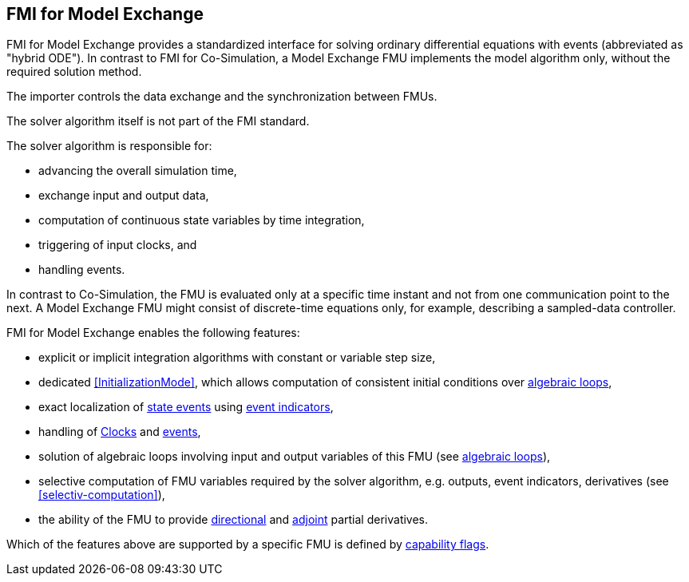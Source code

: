 == FMI for Model Exchange [[fmi-for-model-exchange]]

FMI for Model Exchange provides a standardized interface for solving ordinary differential equations with events (abbreviated as "hybrid ODE").
In contrast to FMI for Co-Simulation, a Model Exchange FMU implements the model algorithm only, without the required solution method.

The importer controls the data exchange and the synchronization between FMUs.

The solver algorithm itself is not part of the FMI standard.

The solver algorithm is responsible for:

* advancing the overall simulation time,
* exchange input and output data,
* computation of continuous state variables by time integration,
* triggering of input clocks, and
* handling events.

In contrast to Co-Simulation, the FMU is evaluated only at a specific time instant and not from one communication point to the next.
A Model Exchange FMU might consist of discrete-time equations only, for example, describing a sampled-data controller.

FMI for Model Exchange enables the following features:

* explicit or implicit integration algorithms with constant or variable step size,

* dedicated <<InitializationMode>>, which allows computation of consistent initial conditions over <<algebraic-loops,algebraic loops>>,

* exact localization of <<state-event,state events>> using <<fmi3GetEventIndicators,event indicators>>,

* handling of <<Clock,Clocks>> and <<EventMode,events>>,

* solution of algebraic loops involving input and output variables of this FMU (see <<algebraic-loops,algebraic loops>>),

* selective computation of FMU variables required by the solver algorithm, e.g. outputs, event indicators, derivatives (see <<selectiv-computation>>),

* the ability of the FMU to provide <<directionDerivatives,directional>> and <<adjointDerivatives,adjoint>> partial derivatives.

Which of the features above are supported by a specific FMU is defined by <<model-exchange-schema,capability flags>>.
